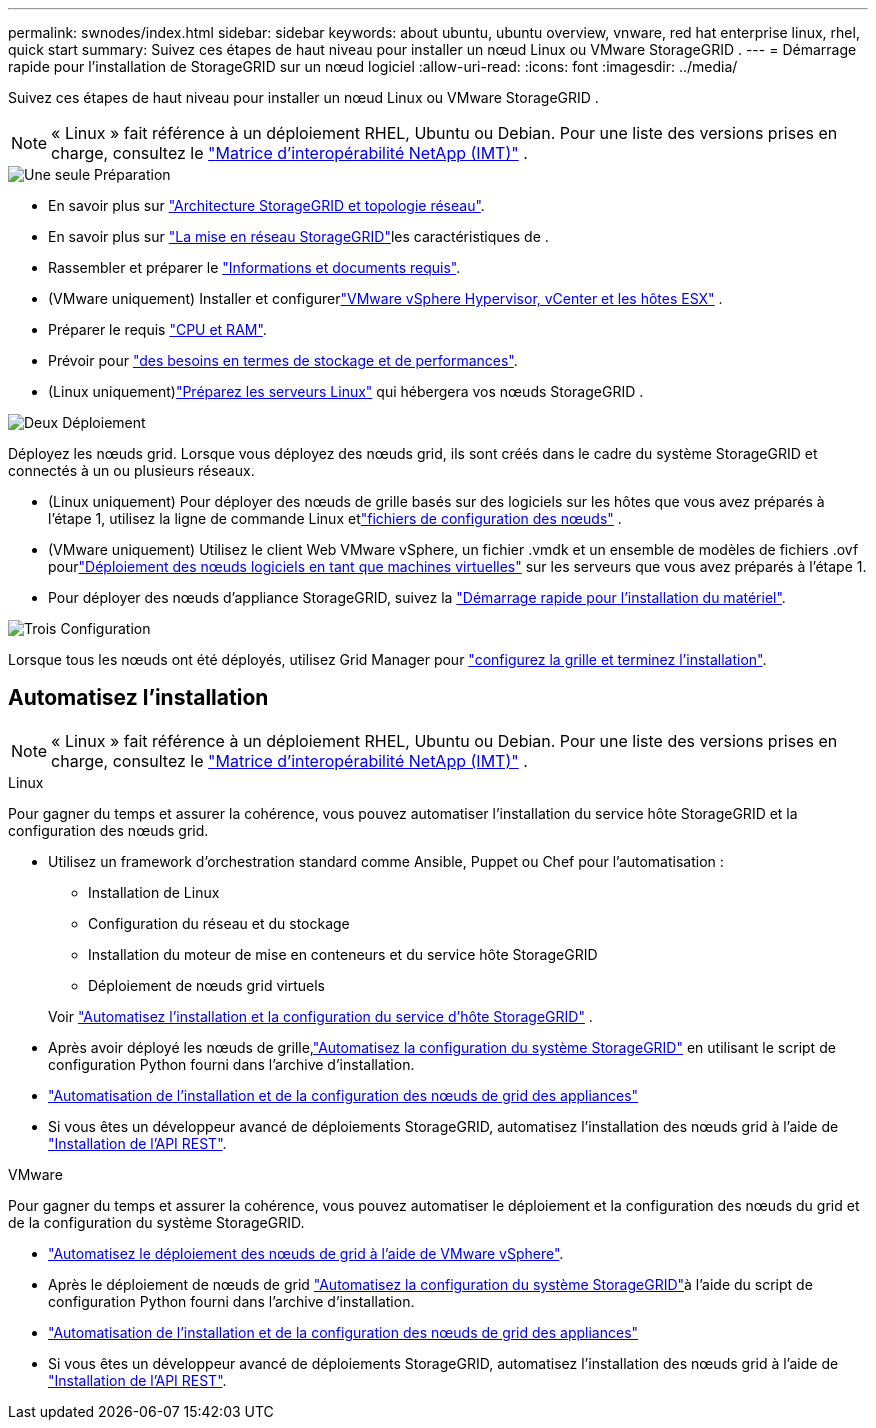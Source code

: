 ---
permalink: swnodes/index.html 
sidebar: sidebar 
keywords: about ubuntu, ubuntu overview, vnware, red hat enterprise linux, rhel, quick start 
summary: Suivez ces étapes de haut niveau pour installer un nœud Linux ou VMware StorageGRID . 
---
= Démarrage rapide pour l'installation de StorageGRID sur un nœud logiciel
:allow-uri-read: 
:icons: font
:imagesdir: ../media/


[role="lead"]
Suivez ces étapes de haut niveau pour installer un nœud Linux ou VMware StorageGRID .


NOTE: « Linux » fait référence à un déploiement RHEL, Ubuntu ou Debian.  Pour une liste des versions prises en charge, consultez le https://imt.netapp.com/matrix/#welcome["Matrice d'interopérabilité NetApp (IMT)"^] .

.image:https://raw.githubusercontent.com/NetAppDocs/common/main/media/number-1.png["Une seule"] Préparation
[role="quick-margin-list"]
* En savoir plus sur link:../primer/storagegrid-architecture-and-network-topology.html["Architecture StorageGRID et topologie réseau"].
* En savoir plus sur link:../network/index.html["La mise en réseau StorageGRID"]les caractéristiques de .
* Rassembler et préparer le link:required-materials.html["Informations et documents requis"].
* (VMware uniquement) Installer et configurerlink:software-requirements.html["VMware vSphere Hypervisor, vCenter et les hôtes ESX"] .
* Préparer le requis link:cpu-and-ram-requirements.html["CPU et RAM"].
* Prévoir pour link:storage-and-performance-requirements.html["des besoins en termes de stockage et de performances"].
* (Linux uniquement)link:how-host-wide-settings-change.html["Préparez les serveurs Linux"] qui hébergera vos nœuds StorageGRID .


.image:https://raw.githubusercontent.com/NetAppDocs/common/main/media/number-2.png["Deux"] Déploiement
[role="quick-margin-para"]
Déployez les nœuds grid. Lorsque vous déployez des nœuds grid, ils sont créés dans le cadre du système StorageGRID et connectés à un ou plusieurs réseaux.

[role="quick-margin-list"]
* (Linux uniquement) Pour déployer des nœuds de grille basés sur des logiciels sur les hôtes que vous avez préparés à l'étape 1, utilisez la ligne de commande Linux etlink:creating-node-configuration-files.html["fichiers de configuration des nœuds"] .
* (VMware uniquement) Utilisez le client Web VMware vSphere, un fichier .vmdk et un ensemble de modèles de fichiers .ovf pourlink:collecting-information-about-your-deployment-environment.html["Déploiement des nœuds logiciels en tant que machines virtuelles"] sur les serveurs que vous avez préparés à l'étape 1.
* Pour déployer des nœuds d'appliance StorageGRID, suivez la https://docs.netapp.com/us-en/storagegrid-appliances/installconfig/index.html["Démarrage rapide pour l'installation du matériel"^].


.image:https://raw.githubusercontent.com/NetAppDocs/common/main/media/number-3.png["Trois"] Configuration
[role="quick-margin-para"]
Lorsque tous les nœuds ont été déployés, utilisez Grid Manager pour link:navigating-to-grid-manager.html["configurez la grille et terminez l'installation"].



== Automatisez l'installation


NOTE: « Linux » fait référence à un déploiement RHEL, Ubuntu ou Debian.  Pour une liste des versions prises en charge, consultez le https://imt.netapp.com/matrix/#welcome["Matrice d'interopérabilité NetApp (IMT)"^] .

[role="tabbed-block"]
====
.Linux
--
Pour gagner du temps et assurer la cohérence, vous pouvez automatiser l'installation du service hôte StorageGRID et la configuration des nœuds grid.

* Utilisez un framework d'orchestration standard comme Ansible, Puppet ou Chef pour l'automatisation :
+
** Installation de Linux
** Configuration du réseau et du stockage
** Installation du moteur de mise en conteneurs et du service hôte StorageGRID
** Déploiement de nœuds grid virtuels


+
Voir link:automating-installation-linux.html#automate-the-installation-and-configuration-of-the-storagegrid-host-service["Automatisez l'installation et la configuration du service d'hôte StorageGRID"] .

* Après avoir déployé les nœuds de grille,link:automating-installation-linux.html#automate-the-configuration-of-storagegrid["Automatisez la configuration du système StorageGRID"] en utilisant le script de configuration Python fourni dans l'archive d'installation.
* https://docs.netapp.com/us-en/storagegrid-appliances/installconfig/automating-appliance-installation-and-configuration.html["Automatisation de l'installation et de la configuration des nœuds de grid des appliances"^]
* Si vous êtes un développeur avancé de déploiements StorageGRID, automatisez l'installation des nœuds grid à l'aide de link:overview-of-installation-rest-api.html["Installation de l'API REST"].


--
.VMware
--
Pour gagner du temps et assurer la cohérence, vous pouvez automatiser le déploiement et la configuration des nœuds du grid et de la configuration du système StorageGRID.

* link:automating-grid-node-deployment-in-vmware-vsphere.html#automate-grid-node-deployment["Automatisez le déploiement des nœuds de grid à l'aide de VMware vSphere"].
* Après le déploiement de nœuds de grid link:automating-grid-node-deployment-in-vmware-vsphere.html#automate-the-configuration-of-storagegrid["Automatisez la configuration du système StorageGRID"]à l'aide du script de configuration Python fourni dans l'archive d'installation.
* https://docs.netapp.com/us-en/storagegrid-appliances/installconfig/automating-appliance-installation-and-configuration.html["Automatisation de l'installation et de la configuration des nœuds de grid des appliances"^]
* Si vous êtes un développeur avancé de déploiements StorageGRID, automatisez l'installation des nœuds grid à l'aide de link:overview-of-installation-rest-api.html["Installation de l'API REST"].


--
====